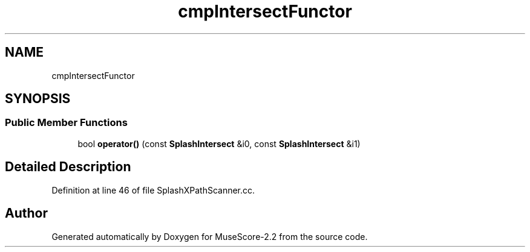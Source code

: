 .TH "cmpIntersectFunctor" 3 "Mon Jun 5 2017" "MuseScore-2.2" \" -*- nroff -*-
.ad l
.nh
.SH NAME
cmpIntersectFunctor
.SH SYNOPSIS
.br
.PP
.SS "Public Member Functions"

.in +1c
.ti -1c
.RI "bool \fBoperator()\fP (const \fBSplashIntersect\fP &i0, const \fBSplashIntersect\fP &i1)"
.br
.in -1c
.SH "Detailed Description"
.PP 
Definition at line 46 of file SplashXPathScanner\&.cc\&.

.SH "Author"
.PP 
Generated automatically by Doxygen for MuseScore-2\&.2 from the source code\&.
